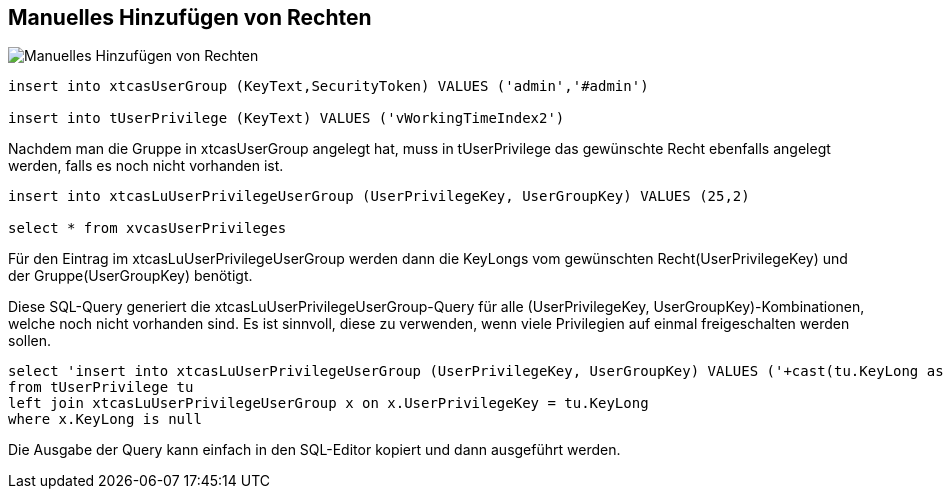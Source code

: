 == Manuelles Hinzufügen von Rechten

image::Manuelles Hinzufügen von Rechten.png[]

[source::sql]
----
insert into xtcasUserGroup (KeyText,SecurityToken) VALUES ('admin','#admin')

insert into tUserPrivilege (KeyText) VALUES ('vWorkingTimeIndex2')
----

Nachdem man die Gruppe in xtcasUserGroup angelegt hat,
muss in tUserPrivilege das gewünschte Recht ebenfalls angelegt werden, falls es noch nicht vorhanden ist.
 
[source::sql]
----

insert into xtcasLuUserPrivilegeUserGroup (UserPrivilegeKey, UserGroupKey) VALUES (25,2)

select * from xvcasUserPrivileges

----

Für den Eintrag im xtcasLuUserPrivilegeUserGroup werden dann die KeyLongs vom gewünschten Recht(UserPrivilegeKey) und der Gruppe(UserGroupKey) benötigt. 


.Diese SQL-Query generiert die xtcasLuUserPrivilegeUserGroup-Query für alle (UserPrivilegeKey, UserGroupKey)-Kombinationen, welche noch nicht vorhanden sind. Es ist sinnvoll, diese zu verwenden, wenn viele Privilegien auf einmal freigeschalten werden sollen.
[source::sql]
----

select 'insert into xtcasLuUserPrivilegeUserGroup (UserPrivilegeKey, UserGroupKey) VALUES ('+cast(tu.KeyLong as nvarchar)+',1)'
from tUserPrivilege tu
left join xtcasLuUserPrivilegeUserGroup x on x.UserPrivilegeKey = tu.KeyLong
where x.KeyLong is null

----

Die Ausgabe der Query kann einfach in den SQL-Editor kopiert und dann ausgeführt werden.